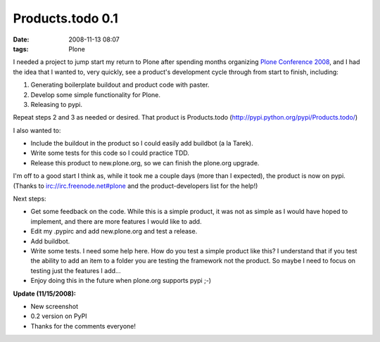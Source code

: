 Products.todo 0.1
================================================================================

:date: 2008-11-13 08:07
:tags: Plone

I needed a project to jump start my return to Plone after spending months organizing `Plone Conference 2008`_, and I had the idea that I wanted to, very quickly, see a product's development cycle through from start to finish, including:

#. Generating boilerplate buildout and product code with paster.
#. Develop some simple functionality for Plone.
#. Releasing to pypi.

Repeat steps 2 and 3 as needed or desired. That product is Products.todo (`http://pypi.python.org/pypi/Products.todo/`_)

I also wanted to:

-  Include the buildout in the product so I could easily add buildbot (a la Tarek).
-  Write some tests for this code so I could practice TDD.
-  Release this product to new.plone.org, so we can finish the plone.org upgrade.

I'm off to a good start I think as, while it took me a couple days (more than I expected), the product is now on pypi. (Thanks to irc://irc.freenode.net#plone and the product-developers list for the help!)

Next steps:

-  Get some feedback on the code. While this is a simple product, it was not as simple as I would have hoped to implement, and there are more features I would like to add.
-  Edit my .pypirc and add new.plone.org and test a release.
-  Add buildbot.
-  Write some tests. I need some help here. How do you test a simple product like this? I understand that if you test the ability to add an item to a folder you are testing the framework not the product. So maybe I need to focus on testing just the features I add...
-  Enjoy doing this in the future when plone.org supports pypi ;-)

**Update (11/15/2008):**

-  New screenshot
-  0.2 version on PyPI
-  Thanks for the comments everyone!

.. _Plone Conference 2008: http://plone.org/2008
.. _`http://pypi.python.org/pypi/Products.todo/`: http://pypi.python.org/pypi/Products.todo/
